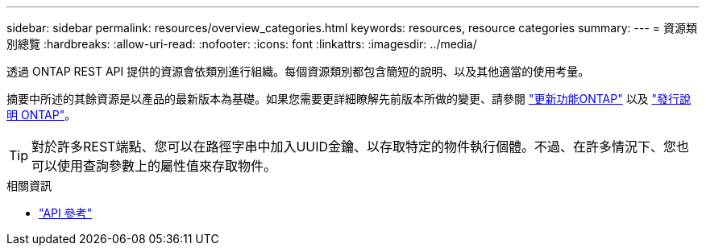 ---
sidebar: sidebar 
permalink: resources/overview_categories.html 
keywords: resources, resource categories 
summary:  
---
= 資源類別總覽
:hardbreaks:
:allow-uri-read: 
:nofooter: 
:icons: font
:linkattrs: 
:imagesdir: ../media/


[role="lead"]
透過 ONTAP REST API 提供的資源會依類別進行組織。每個資源類別都包含簡短的說明、以及其他適當的使用考量。

摘要中所述的其餘資源是以產品的最新版本為基礎。如果您需要更詳細瞭解先前版本所做的變更、請參閱 link:../whats_new.html["更新功能ONTAP"] 以及 https://library.netapp.com/ecm/ecm_download_file/ECMLP2492508["發行說明 ONTAP"^]。


TIP: 對於許多REST端點、您可以在路徑字串中加入UUID金鑰、以存取特定的物件執行個體。不過、在許多情況下、您也可以使用查詢參數上的屬性值來存取物件。

.相關資訊
* link:../reference/api_reference.html["API 參考"]

